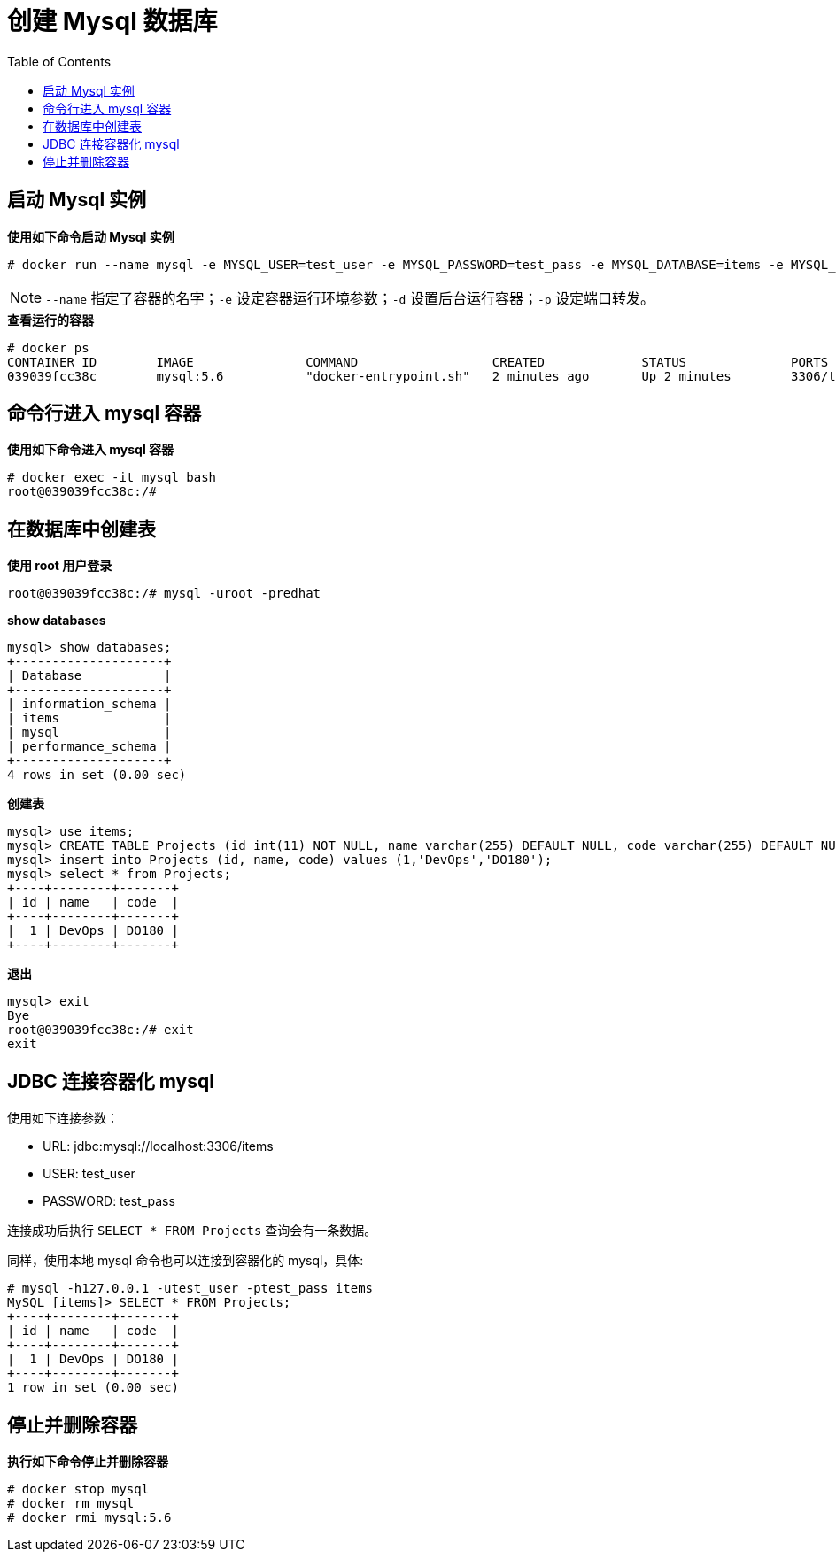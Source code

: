 = 创建 Mysql 数据库
:toc: manual

== 启动 Mysql 实例

[source,text]
.*使用如下命令启动 Mysql 实例*
----
# docker run --name mysql -e MYSQL_USER=test_user -e MYSQL_PASSWORD=test_pass -e MYSQL_DATABASE=items -e MYSQL_ROOT_PASSWORD=redhat -d -p 3306:3306 mysql:5.6
----

NOTE: `--name` 指定了容器的名字；`-e` 设定容器运行环境参数；`-d` 设置后台运行容器；`-p` 设定端口转发。

[source,text]
.*查看运行的容器*
----
# docker ps
CONTAINER ID        IMAGE               COMMAND                  CREATED             STATUS              PORTS               NAMES
039039fcc38c        mysql:5.6           "docker-entrypoint.sh"   2 minutes ago       Up 2 minutes        3306/tcp            mysql
----

== 命令行进入 mysql 容器

[source,text]
.*使用如下命令进入 mysql 容器*
----
# docker exec -it mysql bash
root@039039fcc38c:/# 
----

== 在数据库中创建表

[source,text]
.*使用 root 用户登录*
----
root@039039fcc38c:/# mysql -uroot -predhat
----

[source,text]
.*show databases*
----
mysql> show databases;
+--------------------+
| Database           |
+--------------------+
| information_schema |
| items              |
| mysql              |
| performance_schema |
+--------------------+
4 rows in set (0.00 sec)
----

[source,text]
.*创建表*
----
mysql> use items;
mysql> CREATE TABLE Projects (id int(11) NOT NULL, name varchar(255) DEFAULT NULL, code varchar(255) DEFAULT NULL, PRIMARY KEY (id));
mysql> insert into Projects (id, name, code) values (1,'DevOps','DO180');
mysql> select * from Projects;
+----+--------+-------+
| id | name   | code  |
+----+--------+-------+
|  1 | DevOps | DO180 |
+----+--------+-------+
----

[source,text]
.*退出*
----
mysql> exit
Bye
root@039039fcc38c:/# exit
exit
----

== JDBC 连接容器化 mysql 

使用如下连接参数：

* URL: jdbc:mysql://localhost:3306/items
* USER: test_user
* PASSWORD: test_pass

连接成功后执行 `SELECT * FROM Projects` 查询会有一条数据。

同样，使用本地 mysql 命令也可以连接到容器化的 mysql，具体:

[source,text]
----
# mysql -h127.0.0.1 -utest_user -ptest_pass items
MySQL [items]> SELECT * FROM Projects;
+----+--------+-------+
| id | name   | code  |
+----+--------+-------+
|  1 | DevOps | DO180 |
+----+--------+-------+
1 row in set (0.00 sec)
----


== 停止并删除容器

[source,text]
.*执行如下命令停止并删除容器*
----
# docker stop mysql
# docker rm mysql
# docker rmi mysql:5.6
----

